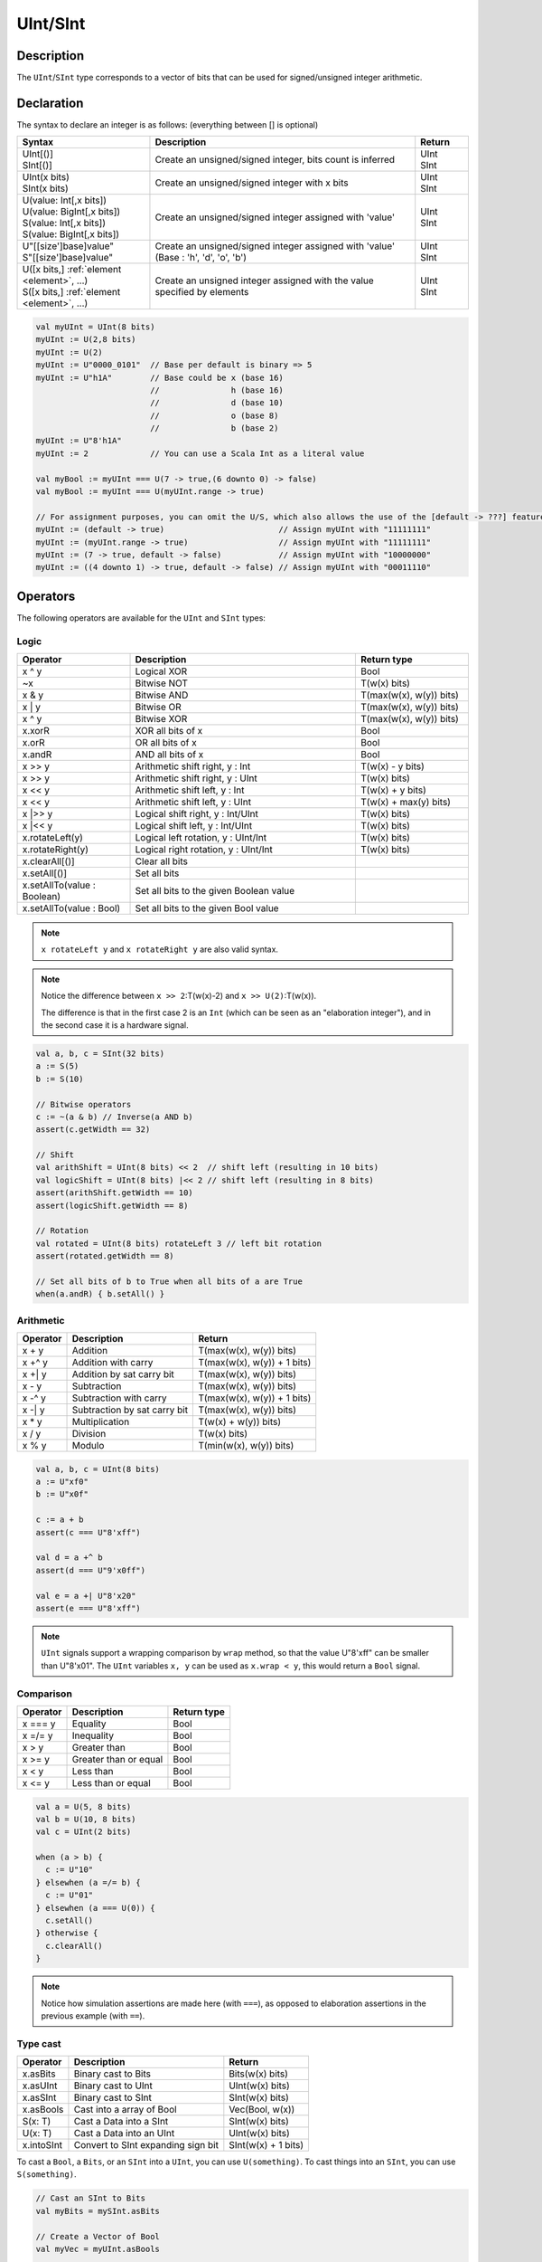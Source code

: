 .. role:: raw-html-m2r(raw)
   :format: html

.. _Int:

UInt/SInt
=========

Description
^^^^^^^^^^^

The ``UInt``/``SInt`` type corresponds to a vector of bits that can be used for signed/unsigned integer arithmetic.

Declaration
^^^^^^^^^^^

The syntax to declare an integer is as follows:  (everything between [] is optional)

.. list-table::
   :header-rows: 1
   :widths: 5 10 2

   * - Syntax
     - Description
     - Return
   * - | UInt[()]
       | SInt[()]
     - Create an unsigned/signed integer, bits count is inferred
     - | UInt
       | SInt
   * - | UInt(x bits)
       | SInt(x bits)
     - Create an unsigned/signed integer with x bits
     - | UInt
       | SInt
   * - | U(value: Int[,x bits])
       | U(value: BigInt[,x bits])
       | S(value: Int[,x bits])
       | S(value: BigInt[,x bits])
     - Create an unsigned/signed integer assigned with 'value'
     - | UInt
       | SInt
   * - | U"[[size']base]value"
       | S"[[size']base]value"
     - Create an unsigned/signed integer assigned with 'value' (Base : 'h', 'd', 'o', 'b')
     - | UInt
       | SInt
   * - | U([x bits,] :ref:`element <element>`, ...)
       | S([x bits,] :ref:`element <element>`, ...)
     - Create an unsigned integer assigned with the value specified by elements
     - | UInt
       | SInt

.. code-block:: scala

   val myUInt = UInt(8 bits)
   myUInt := U(2,8 bits)
   myUInt := U(2)
   myUInt := U"0000_0101"  // Base per default is binary => 5
   myUInt := U"h1A"        // Base could be x (base 16)
                           //               h (base 16)
                           //               d (base 10)
                           //               o (base 8)
                           //               b (base 2)                       
   myUInt := U"8'h1A"       
   myUInt := 2             // You can use a Scala Int as a literal value

   val myBool := myUInt === U(7 -> true,(6 downto 0) -> false)
   val myBool := myUInt === U(myUInt.range -> true)

   // For assignment purposes, you can omit the U/S, which also allows the use of the [default -> ???] feature
   myUInt := (default -> true)                        // Assign myUInt with "11111111"
   myUInt := (myUInt.range -> true)                   // Assign myUInt with "11111111"
   myUInt := (7 -> true, default -> false)            // Assign myUInt with "10000000"
   myUInt := ((4 downto 1) -> true, default -> false) // Assign myUInt with "00011110"

Operators
^^^^^^^^^

The following operators are available for the ``UInt`` and ``SInt`` types:

Logic
~~~~~

.. list-table::
   :header-rows: 1
   :widths: 2 4 2

   * - Operator
     - Description
     - Return type
   * - x ^ y
     - Logical XOR
     - Bool
   * - ~x
     - Bitwise NOT
     - T(w(x) bits)
   * - x & y
     - Bitwise AND
     - T(max(w(x), w(y)) bits)
   * - x | y
     - Bitwise OR
     - T(max(w(x), w(y)) bits)
   * - x ^ y
     - Bitwise XOR
     - T(max(w(x), w(y)) bits)
   * - x.xorR
     - XOR all bits of x
     - Bool
   * - x.orR
     - OR all bits of x
     - Bool
   * - x.andR
     - AND all bits of x
     - Bool
   * - x \>\> y
     - Arithmetic shift right, y : Int
     - T(w(x) - y bits)
   * - x \>\> y
     - Arithmetic shift right, y : UInt
     - T(w(x) bits)
   * - x \<\< y
     - Arithmetic shift left, y : Int
     - T(w(x) + y bits)
   * - x \<\< y
     - Arithmetic shift left, y : UInt
     - T(w(x) + max(y) bits)
   * - x \|\>\> y
     - Logical shift right, y : Int/UInt
     - T(w(x) bits)
   * - x \|\<\< y
     - Logical shift left, y : Int/UInt
     - T(w(x) bits)
   * - x.rotateLeft(y)
     - Logical left rotation, y : UInt/Int
     - T(w(x) bits)
   * - x.rotateRight(y)
     - Logical right rotation, y : UInt/Int
     - T(w(x) bits)
   * - x.clearAll[()]
     - Clear all bits
     - 
   * - x.setAll[()]
     - Set all bits
     - 
   * - x.setAllTo(value : Boolean)
     - Set all bits to the given Boolean value
     - 
   * - x.setAllTo(value : Bool)
     - Set all bits to the given Bool value
     - 

.. note::

   ``x rotateLeft y`` and ``x rotateRight y`` are also valid syntax.

.. note::

   Notice the difference between ``x >> 2``:T(w(x)-2) and ``x >> U(2)``:T(w(x)).

   The difference is that in the first case 2 is an ``Int`` (which can be seen as an
   "elaboration integer"), and in the second case it is a hardware signal.

.. code-block:: scala

   val a, b, c = SInt(32 bits)
   a := S(5)
   b := S(10)

   // Bitwise operators
   c := ~(a & b) // Inverse(a AND b)
   assert(c.getWidth == 32)

   // Shift
   val arithShift = UInt(8 bits) << 2  // shift left (resulting in 10 bits)
   val logicShift = UInt(8 bits) |<< 2 // shift left (resulting in 8 bits)
   assert(arithShift.getWidth == 10)
   assert(logicShift.getWidth == 8)

   // Rotation
   val rotated = UInt(8 bits) rotateLeft 3 // left bit rotation
   assert(rotated.getWidth == 8)

   // Set all bits of b to True when all bits of a are True
   when(a.andR) { b.setAll() }

Arithmetic
~~~~~~~~~~

.. list-table::
   :header-rows: 1

   * - Operator
     - Description
     - Return
   * - x + y
     - Addition
     - T(max(w(x), w(y)) bits)
   * - x +^ y
     - Addition with carry
     - T(max(w(x), w(y)) + 1 bits)
   * - x +| y
     - Addition by sat carry bit
     - T(max(w(x), w(y)) bits)
   * - x - y
     - Subtraction
     - T(max(w(x), w(y)) bits)
   * - x -^ y
     - Subtraction with carry
     - T(max(w(x), w(y)) + 1 bits)
   * - x -| y
     - Subtraction by sat carry bit
     - T(max(w(x), w(y)) bits)
   * - x * y
     - Multiplication
     - T(w(x) + w(y)) bits)
   * - x / y
     - Division
     - T(w(x) bits)
   * - x % y
     - Modulo
     - T(min(w(x), w(y)) bits)

.. code-block:: scala

   val a, b, c = UInt(8 bits)
   a := U"xf0"
   b := U"x0f"

   c := a + b
   assert(c === U"8'xff")

   val d = a +^ b
   assert(d === U"9'x0ff")

   val e = a +| U"8'x20"
   assert(e === U"8'xff")

.. note::

   ``UInt`` signals support a wrapping comparison by ``wrap`` method, so that the value U"8'xff" can be smaller than U"8'x01".
   The ``UInt`` variables ``x, y`` can be used as ``x.wrap < y``, this would return a ``Bool`` signal.

Comparison
~~~~~~~~~~

.. list-table::
   :header-rows: 1

   * - Operator
     - Description
     - Return type
   * - x === y
     - Equality
     - Bool
   * - x =/= y
     - Inequality
     - Bool
   * - x > y
     - Greater than
     - Bool
   * - x >= y
     - Greater than or equal
     - Bool
   * - x < y
     - Less than
     - Bool
   * - x <= y
     - Less than or equal
     - Bool

.. code-block:: scala

   val a = U(5, 8 bits)
   val b = U(10, 8 bits)
   val c = UInt(2 bits)

   when (a > b) {
     c := U"10"
   } elsewhen (a =/= b) {
     c := U"01"
   } elsewhen (a === U(0)) {
     c.setAll()
   } otherwise {
     c.clearAll()
   }

.. note::

   Notice how simulation assertions are made here (with ``===``), as opposed to elaboration
   assertions in the previous example (with ``==``).

Type cast
~~~~~~~~~

.. list-table::
   :header-rows: 1

   * - Operator
     - Description
     - Return
   * - x.asBits
     - Binary cast to Bits
     - Bits(w(x) bits)
   * - x.asUInt
     - Binary cast to UInt
     - UInt(w(x) bits)
   * - x.asSInt
     - Binary cast to SInt
     - SInt(w(x) bits)
   * - x.asBools
     - Cast into a array of Bool
     - Vec(Bool, w(x))
   * - S(x: T)
     - Cast a Data into a SInt
     - SInt(w(x) bits)
   * - U(x: T)
     - Cast a Data into an UInt
     - UInt(w(x) bits)
   * - x.intoSInt
     - Convert to SInt expanding sign bit
     - SInt(w(x) + 1 bits)

To cast a ``Bool``, a ``Bits``, or an ``SInt`` into a ``UInt``, you can use ``U(something)``. To cast things into an ``SInt``, you can use ``S(something)``.

.. code-block:: scala

   // Cast an SInt to Bits
   val myBits = mySInt.asBits

   // Create a Vector of Bool
   val myVec = myUInt.asBools

   // Cast a Bits to SInt
   val mySInt = S(myBits)

Bit extraction
~~~~~~~~~~~~~~

.. list-table::
   :header-rows: 1
   :widths: 2 6 2

   * - Operator
     - Description
     - Return
   * - x(y)
     - Readbit, y : Int/UInt
     - Bool
   * - x(offset, width)
     - Read bitfield, offset: UInt, width: Int
     - T(width bits)
   * - x(\ :ref:`range <range>`\ )
     - Read a range of bits. Ex : myBits(4 downto 2)
     - T(range bits)
   * - x(y) := z
     - Assign bits, y : Int/UInt
     - Bool
   * - x(offset, width) := z
     - Assign bitfield, offset: UInt, width: Int
     - T(width bits)
   * - x(\ :ref:`range <range>`\ ) := z
     - Assign a range of bit. Ex : myBits(4 downto 2) := U"010"
     - T(range bits)

.. code-block:: scala

   // get the bit at index 4
   val myBool = myUInt(4)

   // assign bit 1 to True
   mySInt(1) := True

   // Range
   val myUInt_8bits = myUInt_16bits(7 downto 0)
   val myUInt_7bits = myUInt_16bits(0 to 6)
   val myUInt_6bits = myUInt_16Bits(0 until 6)

   mySInt_8bits(3 downto 0) := mySInt_4bits

Misc
~~~~

.. list-table::
   :header-rows: 1
   :widths: 2 5 1

   * - Operator
     - Description
     - Return
   * - x.getWidth
     - Return bitcount
     - Int
   * - x.msb
     - Return the most significant bit
     - Bool
   * - x.lsb
     - Return the least significant bit
     - Bool
   * - x.range
     - Return the range (x.high downto 0)
     - Range
   * - x.high
     - Return the upper bound of the type x
     - Int
   * - x ## y
     - Concatenate, x->high, y->low
     - Bits(w(x) + w(y) bits)
   * - x @@ y
     - Concatenate x:T with y:Bool/SInt/UInt
     - T(w(x) + w(y) bits)
   * - x.subdivideIn(y slices)
     - Subdivide x into y slices, y: Int
     - Vec(T,  y)
   * - x.subdivideIn(y bits)
     - Subdivide x into multiple slices of y bits, y: Int
     - Vec(T, w(x)/y)
   * - x.resize(y)
     - | Return a resized copy of x, if enlarged, it is filled with zero
       | for UInt or filled with the sign for SInt, y: Int
     - T(y bits)
   * - x.resized
     - | Return a version of x which is allowed to be automatically 
       | resized where needed
     - T(w(x) bits)
   * - myUInt.twoComplement(en: Bool)
     - Use the two's complement to transform an UInt into an SInt
     - SInt(w(myUInt) + 1, bits)
   * - mySInt.abs
     - Return the absolute value as a UInt value
     - UInt(w(mySInt), bits)
   * - mySInt.abs(en: Bool)
     - Return the absolute value as a UInt value when en is True
     - UInt(w(mySInt), bits)
   * - mySInt.sign
     - Return most significant bit
     - Bool
   * - x.expand
     - Return x with 1 bit expand
     - T(w(x)+1 bits)
   * - mySInt.absWithSym
     - Return the absolute value of the UInt value with symmetric, shrink 1 bit
     - UInt(w(mySInt) - 1 bits)


.. code-block:: scala

   myBool := mySInt.lsb  // equivalent to mySInt(0)

   // Concatenation
   val mySInt = mySInt_1 @@ mySInt_1 @@ myBool   
   val myBits = mySInt_1 ## mySInt_1 ## myBool   

   // Subdivide
   val sel = UInt(2 bits)
   val mySIntWord = mySInt_128bits.subdivideIn(32 bits)(sel)
       // sel = 0 => mySIntWord = mySInt_128bits(127 downto 96)
       // sel = 1 => mySIntWord = mySInt_128bits( 95 downto 64)
       // sel = 2 => mySIntWord = mySInt_128bits( 63 downto 32)
       // sel = 3 => mySIntWord = mySInt_128bits( 31 downto  0)

    // If you want to access in reverse order you can do:
    val myVector   = mySInt_128bits.subdivideIn(32 bits).reverse
    val mySIntWord = myVector(sel)

   // Resize
   myUInt_32bits := U"32'x112233344"
   myUInt_8bits  := myUInt_32bits.resized       // automatic resize (myUInt_8bits = 0x44)
   myUInt_8bits  := myUInt_32bits.resize(8)     // resize to 8 bits (myUInt_8bits = 0x44)

   // Two's complement
   mySInt := myUInt.twoComplement(myBool)

   // Absolute value
   mySInt_abs := mySInt.abs


FixPoint operations
^^^^^^^^^^^^^^^^^^^

For fixpoint, we can divide it into two parts:

 - Lower bit operations (rounding methods)
 - High bit operations (saturation operations)

Lower bit operations
~~~~~~~~~~~~~~~~~~~~

.. image:: /asset/image/fixpoint/lowerBitOperation.png

About Rounding: https://en.wikipedia.org/wiki/Rounding

================ ================= ============= ======================== ====================== ===========
 SpinalHDL-Name   Wikipedia-Name    API           Mathematic Algorithm     return(align=false)    Supported
================ ================= ============= ======================== ====================== ===========
 FLOOR            RoundDown         floor         floor(x)                  w(x)-n   bits         Yes
 FLOORTOZERO      RoundToZero       floorToZero   sign*floor(abs(x))        w(x)-n   bits         Yes
 CEIL             RoundUp           ceil          ceil(x)                   w(x)-n+1 bits         Yes
 CEILTOINF        RoundToInf        ceilToInf     sign*ceil(abs(x))         w(x)-n+1 bits         Yes
 ROUNDUP          RoundHalfUp       roundUp       floor(x+0.5)              w(x)-n+1 bits         Yes
 ROUNDDOWN        RoundHalfDown     roundDown     ceil(x-0.5)               w(x)-n+1 bits         Yes
 ROUNDTOZERO      RoundHalfToZero   roundToZero   sign*ceil(abs(x)-0.5)     w(x)-n+1 bits         Yes
 ROUNDTOINF       RoundHalfToInf    roundToInf    sign*floor(abs(x)+0.5)    w(x)-n+1 bits         Yes
 ROUNDTOEVEN      RoundHalfToEven   roundToEven                                                   No
 ROUNDTOODD       RoundHalfToOdd    roundToOdd                                                    No
================ ================= ============= ======================== ====================== ===========

.. note::
   The **RoundToEven** and **RoundToOdd** modes are very special, and are used in some big data statistical fields with high accuracy concerns, SpinalHDL doesn't support them yet.

You will find `ROUNDUP`, `ROUNDDOWN`, `ROUNDTOZERO`, `ROUNDTOINF`, `ROUNDTOEVEN`, `ROUNTOODD` are very close in behavior, `ROUNDTOINF` is the most common. The behavior of rounding in different programming languages may be different.

====================== =================== ========================================================= ====================
 Programming language  default-RoundType   Example                                                   comments
====================== =================== ========================================================= ====================
 Matlab                 ROUNDTOINF          round(1.5)=2,round(2.5)=3;round(-1.5)=-2,round(-2.5)=-3   round to ±Infinity
 python2                ROUNDTOINF          round(1.5)=2,round(2.5)=3;round(-1.5)=-2,round(-2.5)=-3   round to ±Infinity
 python3                ROUNDTOEVEN         round(1.5)=round(2.5)=2;  round(-1.5)=round(-2.5)=-2      close to Even
 Scala.math             ROUNDTOUP           round(1.5)=2,round(2.5)=3;round(-1.5)=-1,round(-2.5)=-2   always to +Infinity
 SpinalHDL              ROUNDTOINF          round(1.5)=2,round(2.5)=3;round(-1.5)=-2,round(-2.5)=-3   round to ±Infinity
====================== =================== ========================================================= ====================

.. note::
   In SpinalHDL `ROUNDTOINF` is the default RoundType (``round = roundToInf``)

.. code-block:: scala

   val A  = SInt(16 bits)
   val B  = A.roundToInf(6 bits) // default 'align = false' with carry, got 11 bit
   val B  = A.roundToInf(6 bits, align = true) // sat 1 carry bit, got 10 bit
   val B  = A.floor(6 bits)             // return 10 bit
   val B  = A.floorToZero(6 bits)       // return 10 bit
   val B  = A.ceil(6 bits)              // ceil with carry so return 11 bit
   val B  = A.ceil(6 bits, align = true) // ceil with carry then sat 1 bit return 10 bit
   val B  = A.ceilToInf(6 bits)
   val B  = A.roundUp(6 bits)
   val B  = A.roundDown(6 bits)
   val B  = A.roundToInf(6 bits)
   val B  = A.roundToZero(6 bits)
   val B  = A.round(6 bits)             // SpinalHDL uses roundToInf as the default rounding mode

   val B0 = A.roundToInf(6 bits, align = true)         //  ---+
                                                     //     |--> equal
   val B1 = A.roundToInf(6 bits, align = false).sat(1) //  ---+

.. note::
   Only ``floor`` and ``floorToZero`` work without the ``align`` option; they do not need a carry bit. Other rounding operations default to using a carry bit.

**round Api**

============= =========== ============================ ===================== ====================
 API           UInt/SInt   description                  Return(align=false)   Return(align=true)
============= =========== ============================ ===================== ====================
 floor         Both                                     w(x)-n   bits         w(x)-n bits
 floorToZero   SInt        equal to floor in UInt       w(x)-n   bits         w(x)-n bits
 ceil          Both                                     w(x)-n+1 bits         w(x)-n bits
 ceilToInf     SInt        equal to ceil in UInt        w(x)-n+1 bits         w(x)-n bits
 roundUp       Both        simple for HW                w(x)-n+1 bits         w(x)-n bits
 roundDown     Both                                     w(x)-n+1 bits         w(x)-n bits
 roundToInf    SInt        most Common                  w(x)-n+1 bits         w(x)-n bits
 roundToZero   SInt        equal to roundDown in UInt   w(x)-n+1 bits         w(x)-n bits
 round         Both        SpinalHDL chose roundToInf   w(x)-n+1 bits         w(x)-n bits
============= =========== ============================ ===================== ====================

.. note::
   Although ``roundToInf`` is very common, ``roundUp`` has the least cost and good timing, with almost no performance loss.
   As a result, ``roundUp`` is strongly recommended for production use.

High bit operations
~~~~~~~~~~~~~~~~~~~

.. image:: /asset/image/fixpoint/highBitOperation.png

========== ============ ====================================== =======================================
 function   Operation    Positive-Op                            Negative-Op                           
========== ============ ====================================== =======================================
 sat        Saturation   when(Top[w-1, w-n].orR) set maxValue   When(Top[w-1, w-n].andR) set minValue 
 trim       Discard      N/A                                    N/A                                  
 symmetry   Symmetric    N/A                                    minValue = -maxValue                 
========== ============ ====================================== =======================================

Symmetric is only valid for ``SInt``.

.. code-block:: scala

   val A  = SInt(8 bits)
   val B  = A.sat(3 bits)      // return 5 bits with saturated highest 3 bits
   val B  = A.sat(3)           // equal to sat(3 bits)
   val B  = A.trim(3 bits)     // return 5 bits with the highest 3 bits discarded
   val B  = A.trim(3 bits)     // return 5 bits with the highest 3 bits discarded
   val C  = A.symmetry         // return 8 bits and symmetry as (-128~127 to -127~127)
   val C  = A.sat(3).symmetry  // return 5 bits and symmetry as (-16~15 to -15~15)

fixTo function
~~~~~~~~~~~~~~

Two ways are provided in ``UInt``/``SInt`` to do fixpoint:

.. image:: /asset/image/fixpoint/fixPoint.png

``fixTo`` is strongly recommended in your RTL work, you don't need to handle carry bit alignment and bit width calculations manually like **Way1** in the above diagram.

Factory Fix function with Auto Saturation:

===================================== ===================== ===================
 Function                              Description           Return
===================================== ===================== ===================
 fixTo(section, roundType, symmetric)  Factory FixFunction   section.size bits
===================================== ===================== ===================

.. code-block:: scala

   val A  = SInt(16 bits)
   val B  = A.fixTo(10 downto 3) // default RoundType.ROUNDTOINF, sym = false
   val B  = A.fixTo( 8 downto 0, RoundType.ROUNDUP)
   val B  = A.fixTo( 9 downto 3, RoundType.CEIL,       sym = false)
   val B  = A.fixTo(16 downto 1, RoundType.ROUNDTOINF, sym = true )
   val B  = A.fixTo(10 downto 3, RoundType.FLOOR) // floor 3 bit, sat 5 bit @ highest
   val B  = A.fixTo(20 downto 3, RoundType.FLOOR) // floor 3 bit, expand 2 bit @ highest

